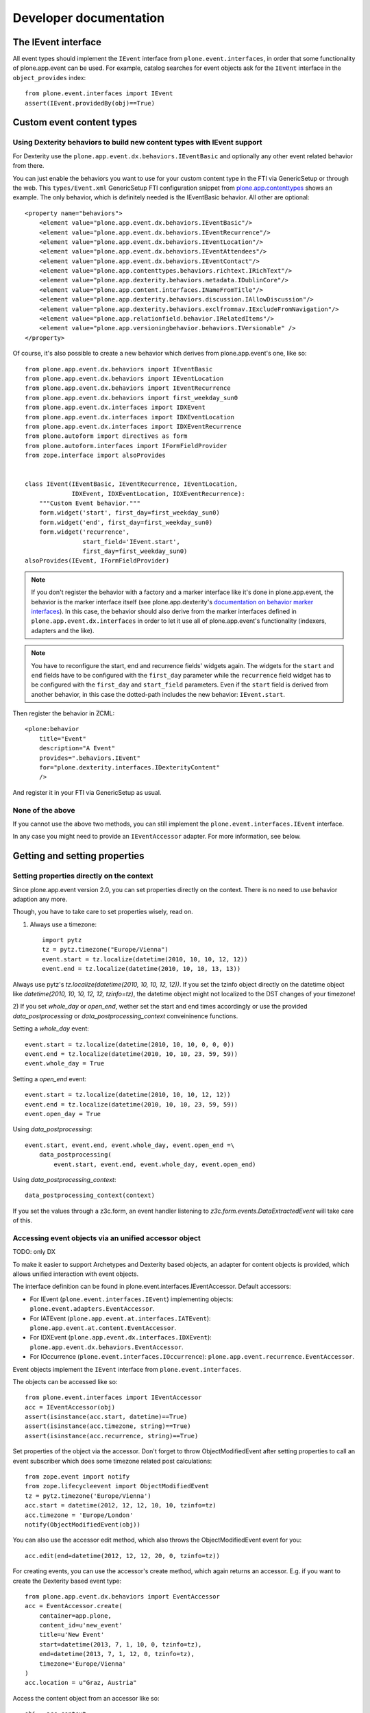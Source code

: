 Developer documentation
=======================

The IEvent interface
--------------------

All event types should implement the ``IEvent`` interface from
``plone.event.interfaces``, in order that some functionality of
plone.app.event can be used. For example, catalog searches for event objects
ask for the ``IEvent`` interface in the ``object_provides`` index::

    from plone.event.interfaces import IEvent
    assert(IEvent.providedBy(obj)==True)


Custom event content types
--------------------------

Using Dexterity behaviors to build new content types with IEvent support
~~~~~~~~~~~~~~~~~~~~~~~~~~~~~~~~~~~~~~~~~~~~~~~~~~~~~~~~~~~~~~~~~~~~~~~~

For Dexterity use the ``plone.app.event.dx.behaviors.IEventBasic`` and
optionally any other event related behavior from there.

You can just enable the behaviors you want to use for your custom content type
in the FTI via GenericSetup or through the web. This ``types/Event.xml``
GenericSetup FTI configuration snippet from `plone.app.contenttypes
<https://github.com/plone/plone.app.contenttypes/blob/paevent/plone/app/contenttypes/profiles/default/types/Event.xml>`_
shows an example. The only behavior, which is definitely needed is the
IEventBasic behavior. All other are optional::

    <property name="behaviors">
        <element value="plone.app.event.dx.behaviors.IEventBasic"/>
        <element value="plone.app.event.dx.behaviors.IEventRecurrence"/>
        <element value="plone.app.event.dx.behaviors.IEventLocation"/>
        <element value="plone.app.event.dx.behaviors.IEventAttendees"/>
        <element value="plone.app.event.dx.behaviors.IEventContact"/>
        <element value="plone.app.contenttypes.behaviors.richtext.IRichText"/>
        <element value="plone.app.dexterity.behaviors.metadata.IDublinCore"/>
        <element value="plone.app.content.interfaces.INameFromTitle"/>
        <element value="plone.app.dexterity.behaviors.discussion.IAllowDiscussion"/>
        <element value="plone.app.dexterity.behaviors.exclfromnav.IExcludeFromNavigation"/>
        <element value="plone.app.relationfield.behavior.IRelatedItems"/>
        <element value="plone.app.versioningbehavior.behaviors.IVersionable" />
    </property>


Of course, it's also possible to create a new behavior which derives from
plone.app.event's one, like so::

    from plone.app.event.dx.behaviors import IEventBasic
    from plone.app.event.dx.behaviors import IEventLocation
    from plone.app.event.dx.behaviors import IEventRecurrence
    from plone.app.event.dx.behaviors import first_weekday_sun0
    from plone.app.event.dx.interfaces import IDXEvent
    from plone.app.event.dx.interfaces import IDXEventLocation
    from plone.app.event.dx.interfaces import IDXEventRecurrence
    from plone.autoform import directives as form
    from plone.autoform.interfaces import IFormFieldProvider
    from zope.interface import alsoProvides


    class IEvent(IEventBasic, IEventRecurrence, IEventLocation,
                 IDXEvent, IDXEventLocation, IDXEventRecurrence):
        """Custom Event behavior."""
        form.widget('start', first_day=first_weekday_sun0)
        form.widget('end', first_day=first_weekday_sun0)
        form.widget('recurrence',
                    start_field='IEvent.start',
                    first_day=first_weekday_sun0)
    alsoProvides(IEvent, IFormFieldProvider)

.. note::

  If you don't register the behavior with a factory and a marker interface like
  it's done in plone.app.event, the behavior is the marker interface itself
  (see plone.app.dexterity's `documentation on behavior marker interfaces
  <https://developer.plone.org/reference_manuals/external/plone.app.dexterity/behaviors/providing-marker-interfaces.html>`_).
  In this case, the behavior should also derive from the marker interfaces
  defined in ``plone.app.event.dx.interfaces`` in order to let it use all of
  plone.app.event's functionality (indexers, adapters and the like).

.. note::

  You have to reconfigure the start, end and recurrence fields' widgets again.
  The widgets for the ``start`` and ``end`` fields have to be configured with
  the ``first_day`` parameter while the ``recurrence`` field widget has to be
  configured with the ``first_day`` and ``start_field`` parameters. Even if the
  ``start`` field is derived from another behavior, in this case the
  dotted-path includes the new behavior: ``IEvent.start``.


Then register the behavior in ZCML::

    <plone:behavior
        title="Event"
        description="A Event"
        provides=".behaviors.IEvent"
        for="plone.dexterity.interfaces.IDexterityContent"
        />

And register it in your FTI via GenericSetup as usual.


None of the above
~~~~~~~~~~~~~~~~~

If you cannot use the above two methods, you can still implement the
``plone.event.interfaces.IEvent`` interface.

In any case you might need to provide an ``IEventAccessor`` adapter. For more
information, see below.


Getting and setting properties
------------------------------

Setting properties directly on the context
~~~~~~~~~~~~~~~~~~~~~~~~~~~~~~~~~~~~~~~~~~

Since plone.app.event version 2.0, you can set properties directly on the
context. There is no need to use behavior adaption any more.

Though, you have to take care to set properties wisely, read on.

1) Always use a timezone::
   
    import pytz
    tz = pytz.timezone("Europe/Vienna")
    event.start = tz.localize(datetime(2010, 10, 10, 12, 12))
    event.end = tz.localize(datetime(2010, 10, 10, 13, 13))

Always use pytz's `tz.localize(datetime(2010, 10, 10, 12, 12))`. If you set the
tzinfo object directly on the datetime object like `datetime(2010, 10, 10, 12,
12, tzinfo=tz)`, the datetime object might not localized to the DST changes of
your timezone!


2) If you set `whole_day` or `open_end`, wether set the start and end times
accordingly or use the provided `data_postprocessing` or
`data_postprocessing_context` conveininence functions.

Setting a `whole_day` event::

    event.start = tz.localize(datetime(2010, 10, 10, 0, 0, 0))
    event.end = tz.localize(datetime(2010, 10, 10, 23, 59, 59))
    event.whole_day = True

Setting a `open_end` event::

    event.start = tz.localize(datetime(2010, 10, 10, 12, 12))
    event.end = tz.localize(datetime(2010, 10, 10, 23, 59, 59))
    event.open_day = True

Using `data_postprocessing`::

    event.start, event.end, event.whole_day, event.open_end =\
        data_postprocessing(
            event.start, event.end, event.whole_day, event.open_end)

Using `data_postprocessing_context`::

    data_postprocessing_context(context)


If you set the values through a z3c.form, an event handler listening to
`z3c.form.events.DataExtractedEvent` will take care of this.


Accessing event objects via an unified accessor object
~~~~~~~~~~~~~~~~~~~~~~~~~~~~~~~~~~~~~~~~~~~~~~~~~~~~~~

TODO: only DX

To make it easier to support Archetypes and Dexterity based objects, an
adapter for content objects is provided, which allows unified interaction with
event objects.

The interface definition can be found in plone.event.interfaces.IEventAccessor.
Default accessors:

- For IEvent (``plone.event.interfaces.IEvent``) implementing objects:
  ``plone.event.adapters.EventAccessor``.

- For IATEvent (``plone.app.event.at.interfaces.IATEvent``):
  ``plone.app.event.at.content.EventAccessor``.

- For IDXEvent (``plone.app.event.dx.interfaces.IDXEvent``):
  ``plone.app.event.dx.behaviors.EventAccessor``.

- For IOccurrence (``plone.event.interfaces.IOccurrence``):
  ``plone.app.event.recurrence.EventAccessor``.


Event objects implement the ``IEvent`` interface from
``plone.event.interfaces``.

The objects can be accessed like so::

    from plone.event.interfaces import IEventAccessor
    acc = IEventAccessor(obj)
    assert(isinstance(acc.start, datetime)==True)
    assert(isinstance(acc.timezone, string)==True)
    assert(isinstance(acc.recurrence, string)==True)

Set properties of the object via the accessor. Don't forget to throw
ObjectModifiedEvent after setting properties to call an event subscriber which
does some timezone related post calculations::

    from zope.event import notify
    from zope.lifecycleevent import ObjectModifiedEvent
    tz = pytz.timezone('Europe/Vienna')
    acc.start = datetime(2012, 12, 12, 10, 10, tzinfo=tz)
    acc.timezone = 'Europe/London'
    notify(ObjectModifiedEvent(obj))

You can also use the accessor edit method, which also throws the
ObjectModifiedEvent event for you::

    acc.edit(end=datetime(2012, 12, 12, 20, 0, tzinfo=tz))

For creating events, you can use the accessor's create method, which again
returns an accessor. E.g. if you want to create the Dexterity based event
type::

    from plone.app.event.dx.behaviors import EventAccessor
    acc = EventAccessor.create(
        container=app.plone,
        content_id=u'new_event'
        title=u'New Event'
        start=datetime(2013, 7, 1, 10, 0, tzinfo=tz),
        end=datetime(2013, 7, 1, 12, 0, tzinfo=tz),
        timezone='Europe/Vienna'
    )
    acc.location = u"Graz, Austria"

Access the content object from an accessor like so::

    obj = acc.context
    from plone.event.interfaces import IEvent
    assert(not IEvent.providedBy(acc))
    assert(IEvent.providedBy(obj))


Getting occurrences from IEventRecurrence implementing objects
--------------------------------------------------------------

Events with recurrence support should implement the IEventRecurrence
(``plone.event.interfaces.IEventRecurrence``) interface.

An IRecurrenceSupport implementing adapter allows the calculation of all
occurrences::

    from plone.event.interfaces import IRecurrenceSupport
    rec_support = IRecurrenceSupport(obj)

    # All occurrences of the object
    rec_support.occurrences()

    # All occurrences within a time range
    start = datetime(2012,1,1)
    end = datetime(2012,1,3)
    rec_support.occurrences(range_start=start, range_end=end)


If you want to get all occurrences from any event within a timeframe, use the
get_events function like so::

    from plone.app.event.base import get_events, localized_now
    occ = get_events(context, start=localized_now(), ret_mode=2, expand=True)


Reusing the @@event_summary view to list basic event information
----------------------------------------------------------------

The @@event_summary listing lists basic event information including microdata
on the right hand side of the default event view. You can reuse this listing in
custom views by calling the event_summary view on an IEvent providing context
in page templates like so::

    <tal:eventsummary replace="structure context/@@event_summary"/>

or in Python code like so::

    context.restrictedTraverse('@@event_ticket_summary')()


There are cases where you might exclude some of this information. You can do
that by overriding the `excludes` list of the view. Possible values are::

    title
    subjects
    date
    occurrences
    location
    contact
    event_url
    ical
